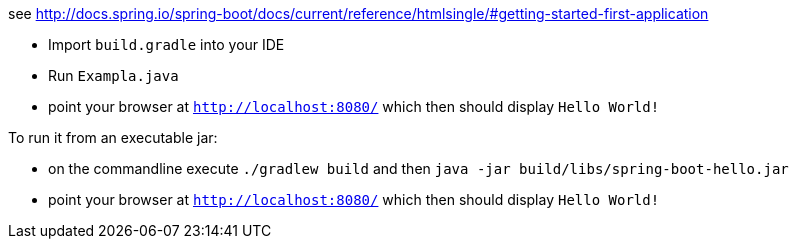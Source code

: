 see http://docs.spring.io/spring-boot/docs/current/reference/htmlsingle/#getting-started-first-application

* Import `build.gradle` into your IDE
* Run `Exampla.java`
* point your browser at `http://localhost:8080/` which then should display `Hello World!`

To run it from an executable jar:

* on the commandline execute `./gradlew build` and then `java -jar build/libs/spring-boot-hello.jar`
* point your browser at `http://localhost:8080/` which then should display `Hello World!`
